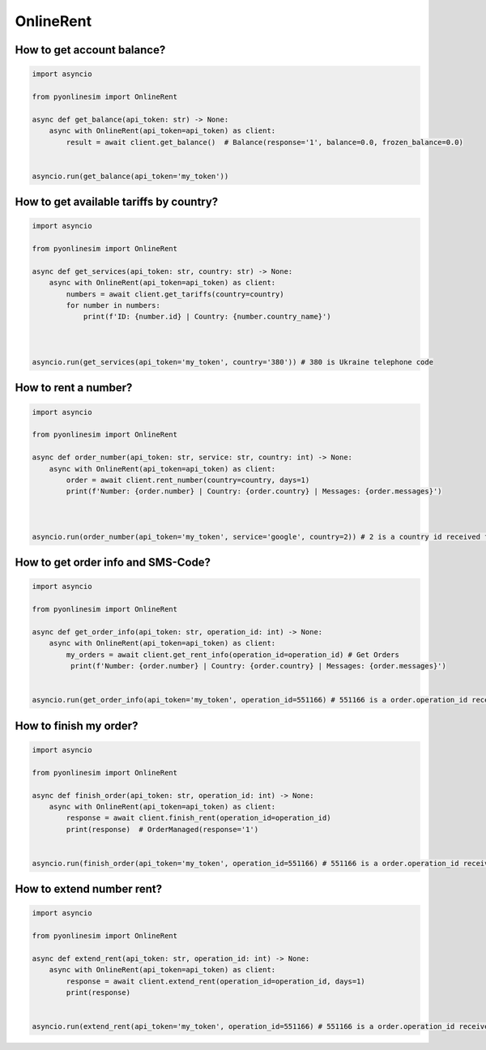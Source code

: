 OnlineRent
============


How to get account balance?
-----------------------------


.. code-block:: python

    import asyncio

    from pyonlinesim import OnlineRent

    async def get_balance(api_token: str) -> None:
        async with OnlineRent(api_token=api_token) as client:
            result = await client.get_balance()  # Balance(response='1', balance=0.0, frozen_balance=0.0)


    asyncio.run(get_balance(api_token='my_token'))

How to get available tariffs by country?
-----------------------------------------


.. code-block:: python

    import asyncio

    from pyonlinesim import OnlineRent

    async def get_services(api_token: str, country: str) -> None:
        async with OnlineRent(api_token=api_token) as client:
            numbers = await client.get_tariffs(country=country)
            for number in numbers:
                print(f'ID: {number.id} | Country: {number.country_name}')



    asyncio.run(get_services(api_token='my_token', country='380')) # 380 is Ukraine telephone code

How to rent a number?
-----------------------


.. code-block:: python

    import asyncio

    from pyonlinesim import OnlineRent

    async def order_number(api_token: str, service: str, country: int) -> None:
        async with OnlineRent(api_token=api_token) as client:
            order = await client.rent_number(country=country, days=1)
            print(f'Number: {order.number} | Country: {order.country} | Messages: {order.messages}')



    asyncio.run(order_number(api_token='my_token', service='google', country=2)) # 2 is a country id received from get_services method.


How to get order info and SMS-Code?
--------------------------------------


.. code-block:: python

    import asyncio

    from pyonlinesim import OnlineRent

    async def get_order_info(api_token: str, operation_id: int) -> None:
        async with OnlineRent(api_token=api_token) as client:
            my_orders = await client.get_rent_info(operation_id=operation_id) # Get Orders
             print(f'Number: {order.number} | Country: {order.country} | Messages: {order.messages}')


    asyncio.run(get_order_info(api_token='my_token', operation_id=551166) # 551166 is a order.operation_id received from order_number method.

How to finish my order?
---------------------------


.. code-block:: python

    import asyncio

    from pyonlinesim import OnlineRent

    async def finish_order(api_token: str, operation_id: int) -> None:
        async with OnlineRent(api_token=api_token) as client:
            response = await client.finish_rent(operation_id=operation_id)
            print(response)  # OrderManaged(response='1')


    asyncio.run(finish_order(api_token='my_token', operation_id=551166) # 551166 is a order.operation_id received from order_number method.

How to extend number rent?
----------------------------


.. code-block:: python

    import asyncio

    from pyonlinesim import OnlineRent

    async def extend_rent(api_token: str, operation_id: int) -> None:
        async with OnlineRent(api_token=api_token) as client:
            response = await client.extend_rent(operation_id=operation_id, days=1)
            print(response)


    asyncio.run(extend_rent(api_token='my_token', operation_id=551166) # 551166 is a order.operation_id received from order_number method.
